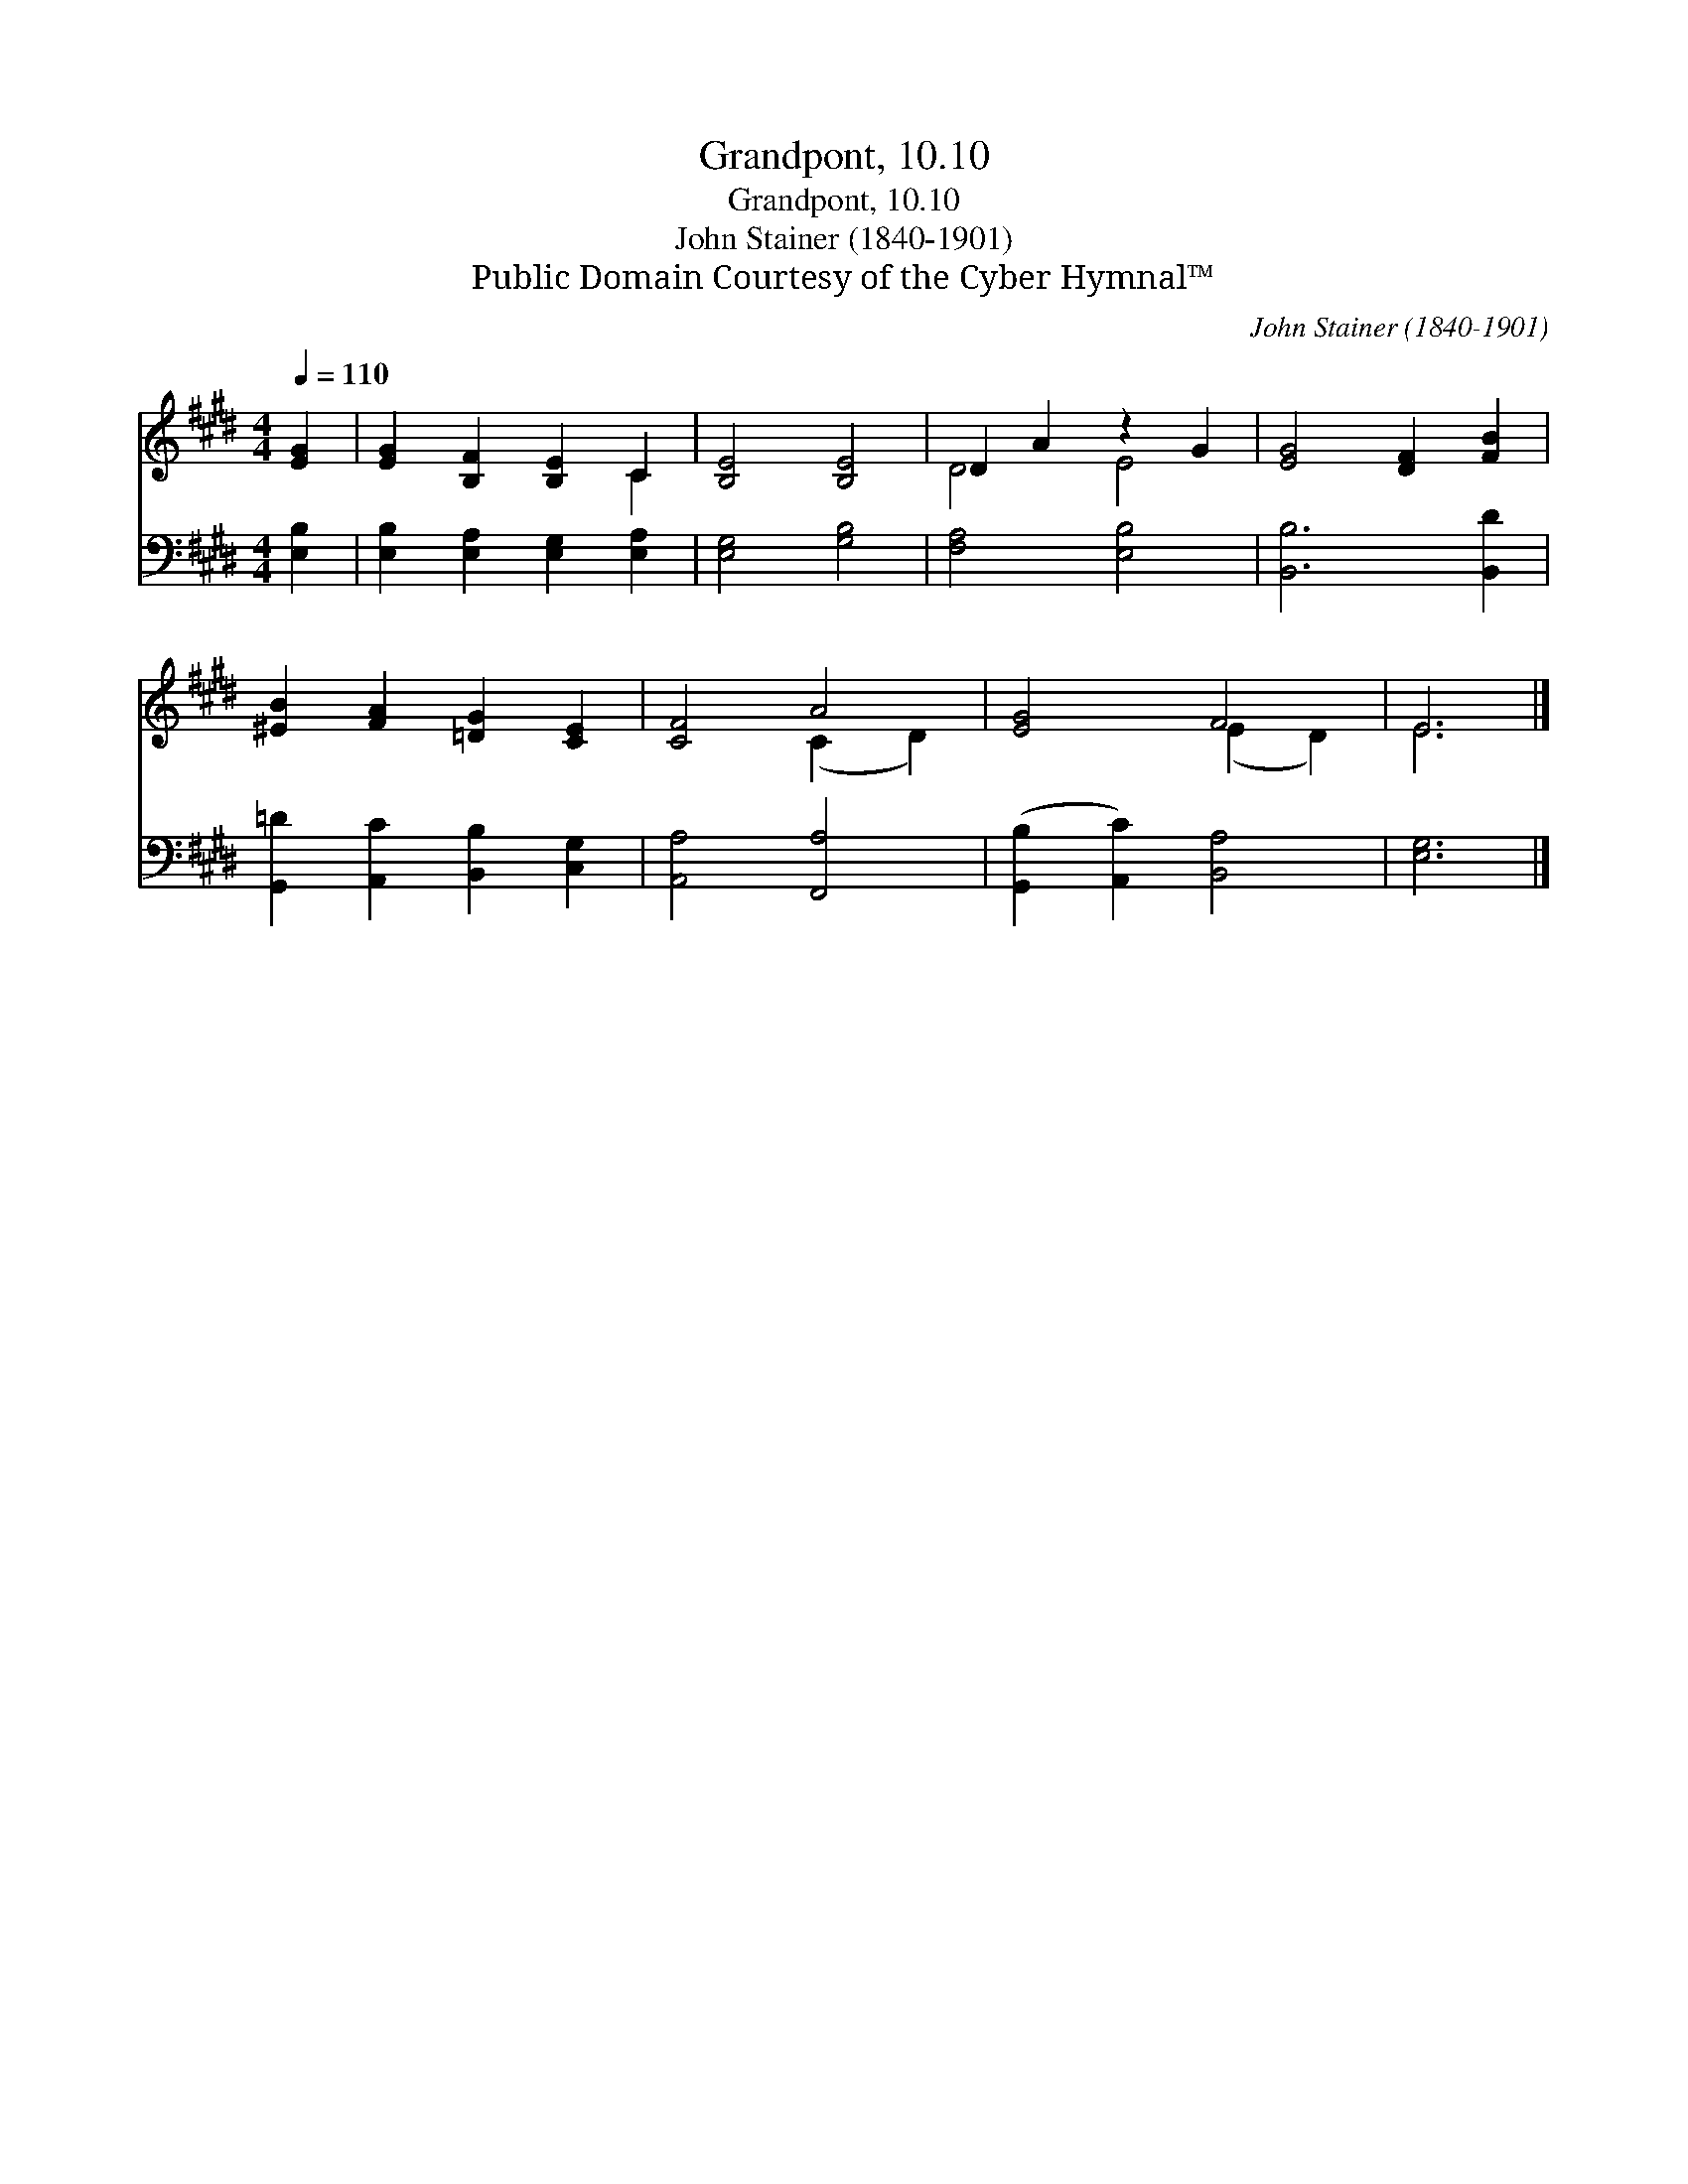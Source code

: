 X:1
T:Grandpont, 10.10
T:Grandpont, 10.10
T:John Stainer (1840-1901)
T:Public Domain Courtesy of the Cyber Hymnal™
C:John Stainer (1840-1901)
Z:Public Domain
Z:Courtesy of the Cyber Hymnal™
%%score ( 1 2 ) 3
L:1/8
Q:1/4=110
M:4/4
K:E
V:1 treble 
V:2 treble 
V:3 bass 
V:1
 [EG]2 | [EG]2 [B,F]2 [B,E]2 C2 | [B,E]4 [B,E]4 | D2 A2 z2 G2 | [EG]4 [DF]2 [FB]2 | %5
 [^EB]2 [FA]2 [=DG]2 [CE]2 | [CF]4 A4 | [EG]4 F4 | E6 |] %9
V:2
 x2 | x6 C2 | x8 | D4 E4 | x8 | x8 | x4 (C2 D2) | x4 (E2 D2) | E6 |] %9
V:3
 [E,B,]2 | [E,B,]2 [E,A,]2 [E,G,]2 [E,A,]2 | [E,G,]4 [G,B,]4 | [F,A,]4 [E,B,]4 | [B,,B,]6 [B,,D]2 | %5
 [G,,=D]2 [A,,C]2 [B,,B,]2 [C,G,]2 | [A,,A,]4 [F,,A,]4 | ([G,,B,]2 [A,,C]2) [B,,A,]4 | [E,G,]6 |] %9

